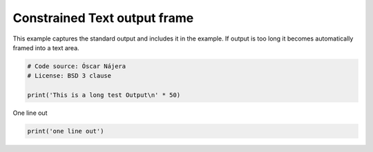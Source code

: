 
.. DO NOT EDIT.
.. THIS FILE WAS AUTOMATICALLY GENERATED BY SPHINX-GALLERY.
.. TO MAKE CHANGES, EDIT THE SOURCE PYTHON FILE:
.. "build\auto_examples\no_output\plot_strings.py"
.. LINE NUMBERS ARE GIVEN BELOW.

.. only:: html

    .. note::
        :class: sphx-glr-download-link-note

        Click :ref:`here <sphx_glr_download_build_auto_examples_no_output_plot_strings.py>`
        to download the full example code

.. rst-class:: sphx-glr-example-title

.. _sphx_glr_build_auto_examples_no_output_plot_strings.py:


Constrained Text output frame
=============================

This example captures the standard output and includes it in the
example. If output is too long it becomes automatically
framed into a text area.

.. GENERATED FROM PYTHON SOURCE LINES 10-16

.. code-block:: default


    # Code source: Óscar Nájera
    # License: BSD 3 clause

    print('This is a long test Output\n' * 50)





.. rst-class:: sphx-glr-script-out

 Out:

 .. code-block:: none

    This is a long test Output
    This is a long test Output
    This is a long test Output
    This is a long test Output
    This is a long test Output
    This is a long test Output
    This is a long test Output
    This is a long test Output
    This is a long test Output
    This is a long test Output
    This is a long test Output
    This is a long test Output
    This is a long test Output
    This is a long test Output
    This is a long test Output
    This is a long test Output
    This is a long test Output
    This is a long test Output
    This is a long test Output
    This is a long test Output
    This is a long test Output
    This is a long test Output
    This is a long test Output
    This is a long test Output
    This is a long test Output
    This is a long test Output
    This is a long test Output
    This is a long test Output
    This is a long test Output
    This is a long test Output
    This is a long test Output
    This is a long test Output
    This is a long test Output
    This is a long test Output
    This is a long test Output
    This is a long test Output
    This is a long test Output
    This is a long test Output
    This is a long test Output
    This is a long test Output
    This is a long test Output
    This is a long test Output
    This is a long test Output
    This is a long test Output
    This is a long test Output
    This is a long test Output
    This is a long test Output
    This is a long test Output
    This is a long test Output
    This is a long test Output





.. GENERATED FROM PYTHON SOURCE LINES 17-18

One line out

.. GENERATED FROM PYTHON SOURCE LINES 18-20

.. code-block:: default


    print('one line out')




.. rst-class:: sphx-glr-script-out

 Out:

 .. code-block:: none

    one line out





.. rst-class:: sphx-glr-timing

   **Total running time of the script:** ( 0 minutes  0.003 seconds)


.. _sphx_glr_download_build_auto_examples_no_output_plot_strings.py:


.. only :: html

 .. container:: sphx-glr-footer
    :class: sphx-glr-footer-example



  .. container:: sphx-glr-download sphx-glr-download-python

     :download:`Download Python source code: plot_strings.py <plot_strings.py>`



  .. container:: sphx-glr-download sphx-glr-download-jupyter

     :download:`Download Jupyter notebook: plot_strings.ipynb <plot_strings.ipynb>`


.. only:: html

 .. rst-class:: sphx-glr-signature

    `Gallery generated by Sphinx-Gallery <https://sphinx-gallery.github.io>`_
